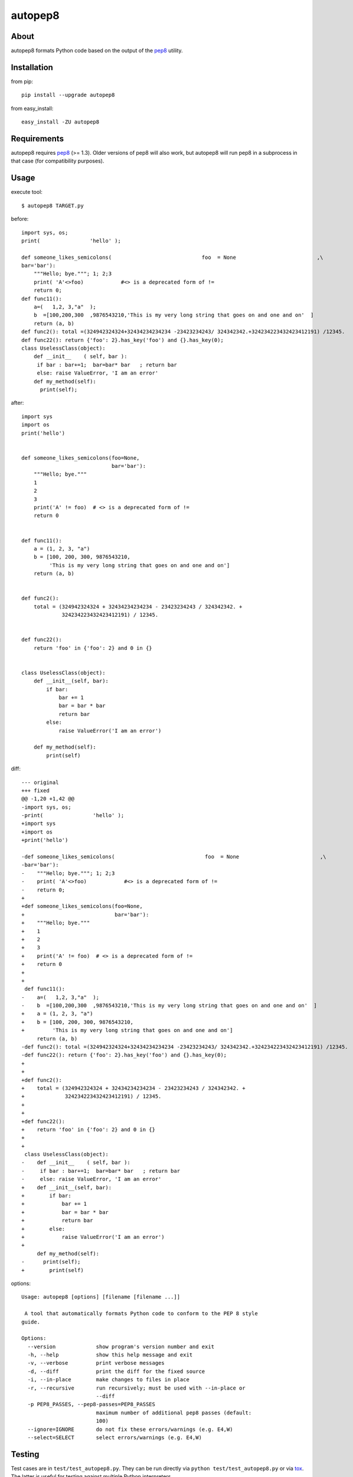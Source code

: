 autopep8
========
.. image:: https://secure.travis-ci.org/hhatto/autopep8.png?branch=master
   :target: https://secure.travis-ci.org/hhatto/autopep8
   :alt: Build status


About
-----
autopep8 formats Python code based on the output of the pep8_ utility.


Installation
------------
from pip::

    pip install --upgrade autopep8

from easy_install::

    easy_install -ZU autopep8


Requirements
------------
autopep8 requires pep8_ (>= 1.3). Older versions of pep8 will also work, but
autopep8 will run pep8 in a subprocess in that case (for compatibility
purposes).

.. _pep8: https://github.com/jcrocholl/pep8


Usage
-----
execute tool::

    $ autopep8 TARGET.py

before::

    import sys, os;
    print(                'hello' );

    def someone_likes_semicolons(                             foo  = None                          ,\
    bar='bar'):
        """Hello; bye."""; 1; 2;3
        print( 'A'<>foo)            #<> is a deprecated form of !=
        return 0;
    def func11():
        a=(   1,2, 3,"a"  );
        b  =[100,200,300  ,9876543210,'This is my very long string that goes on and one and on'  ]
        return (a, b)
    def func2(): total =(324942324324+32434234234234 -23423234243/ 324342342.+324234223432423412191) /12345.
    def func22(): return {'foo': 2}.has_key('foo') and {}.has_key(0);
    class UselessClass(object):
        def __init__    ( self, bar ):
         if bar : bar+=1;  bar=bar* bar   ; return bar
         else: raise ValueError, 'I am an error'
        def my_method(self):
          print(self);

after::

    import sys
    import os
    print('hello')


    def someone_likes_semicolons(foo=None,
                                 bar='bar'):
        """Hello; bye."""
        1
        2
        3
        print('A' != foo)  # <> is a deprecated form of !=
        return 0


    def func11():
        a = (1, 2, 3, "a")
        b = [100, 200, 300, 9876543210,
             'This is my very long string that goes on and one and on']
        return (a, b)


    def func2():
        total = (324942324324 + 32434234234234 - 23423234243 / 324342342. +
                 324234223432423412191) / 12345.


    def func22():
        return 'foo' in {'foo': 2} and 0 in {}


    class UselessClass(object):
        def __init__(self, bar):
            if bar:
                bar += 1
                bar = bar * bar
                return bar
            else:
                raise ValueError('I am an error')

        def my_method(self):
            print(self)


diff::

    --- original
    +++ fixed
    @@ -1,20 +1,42 @@
    -import sys, os;
    -print(                'hello' );
    +import sys
    +import os
    +print('hello')
     
    -def someone_likes_semicolons(                             foo  = None                          ,\
    -bar='bar'):
    -    """Hello; bye."""; 1; 2;3
    -    print( 'A'<>foo)            #<> is a deprecated form of !=
    -    return 0;
    +
    +def someone_likes_semicolons(foo=None,
    +                             bar='bar'):
    +    """Hello; bye."""
    +    1
    +    2
    +    3
    +    print('A' != foo)  # <> is a deprecated form of !=
    +    return 0
    +
    +
     def func11():
    -    a=(   1,2, 3,"a"  );
    -    b  =[100,200,300  ,9876543210,'This is my very long string that goes on and one and on'  ]
    +    a = (1, 2, 3, "a")
    +    b = [100, 200, 300, 9876543210,
    +         'This is my very long string that goes on and one and on']
         return (a, b)
    -def func2(): total =(324942324324+32434234234234 -23423234243/ 324342342.+324234223432423412191) /12345.
    -def func22(): return {'foo': 2}.has_key('foo') and {}.has_key(0);
    +
    +
    +def func2():
    +    total = (324942324324 + 32434234234234 - 23423234243 / 324342342. +
    +             324234223432423412191) / 12345.
    +
    +
    +def func22():
    +    return 'foo' in {'foo': 2} and 0 in {}
    +
    +
     class UselessClass(object):
    -    def __init__    ( self, bar ):
    -     if bar : bar+=1;  bar=bar* bar   ; return bar
    -     else: raise ValueError, 'I am an error'
    +    def __init__(self, bar):
    +        if bar:
    +            bar += 1
    +            bar = bar * bar
    +            return bar
    +        else:
    +            raise ValueError('I am an error')
    +
         def my_method(self):
    -      print(self);
    +        print(self)


options::

    Usage: autopep8 [options] [filename [filename ...]]

     A tool that automatically formats Python code to conform to the PEP 8 style
    guide.

    Options:
      --version             show program's version number and exit
      -h, --help            show this help message and exit
      -v, --verbose         print verbose messages
      -d, --diff            print the diff for the fixed source
      -i, --in-place        make changes to files in place
      -r, --recursive       run recursively; must be used with --in-place or
                            --diff
      -p PEP8_PASSES, --pep8-passes=PEP8_PASSES
                            maximum number of additional pep8 passes (default:
                            100)
      --ignore=IGNORE       do not fix these errors/warnings (e.g. E4,W)
      --select=SELECT       select errors/warnings (e.g. E4,W)


Testing
-------
Test cases are in ``test/test_autopep8.py``. They can be run directly via
``python test/test_autopep8.py`` or via tox_. The latter is useful for
testing against multiple Python interpreters.

.. _`tox`: http://pypi.python.org/pypi/tox

Broad spectrum testing is available via ``test/acid.py``. This script runs
autopep8 against Python code and checks for correctness and completeness of
the code fix transformations. ``test/acid_pypi.py`` makes use of
``acid.py`` to test against the latest released packages on PyPi. In a similar
fashion, ``test/acid_github.py`` tests against Python code in Github
repositories.


Links
-----
* PyPI_
* GitHub_
* `Travis-CI`_
* Jenkins_

.. _PyPI: http://pypi.python.org/pypi/autopep8/
.. _GitHub: https://github.com/hhatto/autopep8
.. _`Travis-CI`: https://secure.travis-ci.org/hhatto/autopep8
.. _Jenkins: http://jenkins.hexacosa.net/job/autopep8/
